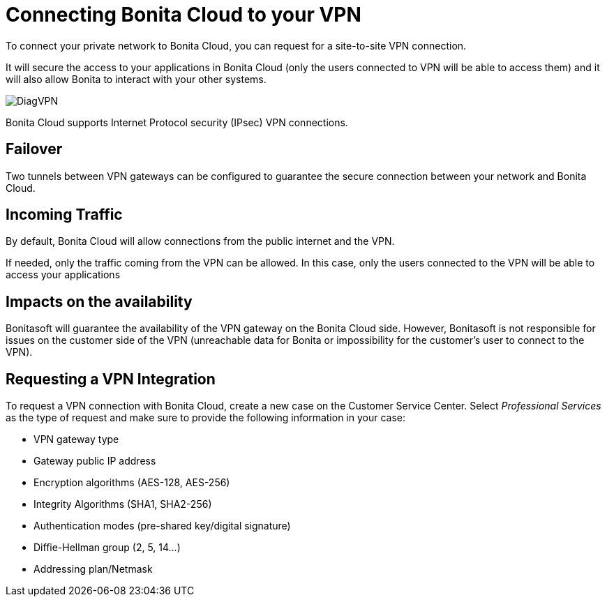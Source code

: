 = Connecting Bonita Cloud to your VPN

To connect your private network to Bonita Cloud, you can request for a site-to-site VPN connection.

It will secure the access to your applications in Bonita Cloud (only the users connected to VPN will be able to access them) and it will also allow Bonita to interact with your other systems.

image::images/DiagVPN.png[]

Bonita Cloud supports Internet Protocol security (IPsec) VPN connections.

== Failover

Two tunnels between VPN gateways can be configured to guarantee the secure connection between your network and Bonita Cloud.

== Incoming Traffic

By default, Bonita Cloud will allow connections from the public internet and the VPN.

If needed, only the traffic coming from the VPN can be allowed. In this case, only the users connected to the VPN will be able to access your applications

== Impacts on the availability

Bonitasoft will guarantee the availability of the VPN gateway on the Bonita Cloud side. However, Bonitasoft is not responsible for issues on the customer side of the VPN (unreachable data for Bonita or impossibility for the customer's user to connect to the VPN).

== Requesting a VPN Integration

To request a VPN connection with Bonita Cloud, create a new case on the Customer Service Center. Select _Professional Services_ as the type of request and make sure to provide the following information in your case:

* VPN gateway type
* Gateway public IP address
* Encryption algorithms (AES-128, AES-256)
* Integrity Algorithms (SHA1, SHA2-256)
* Authentication modes (pre-shared key/digital signature)
* Diffie-Hellman group (2, 5, 14...)
* Addressing plan/Netmask

